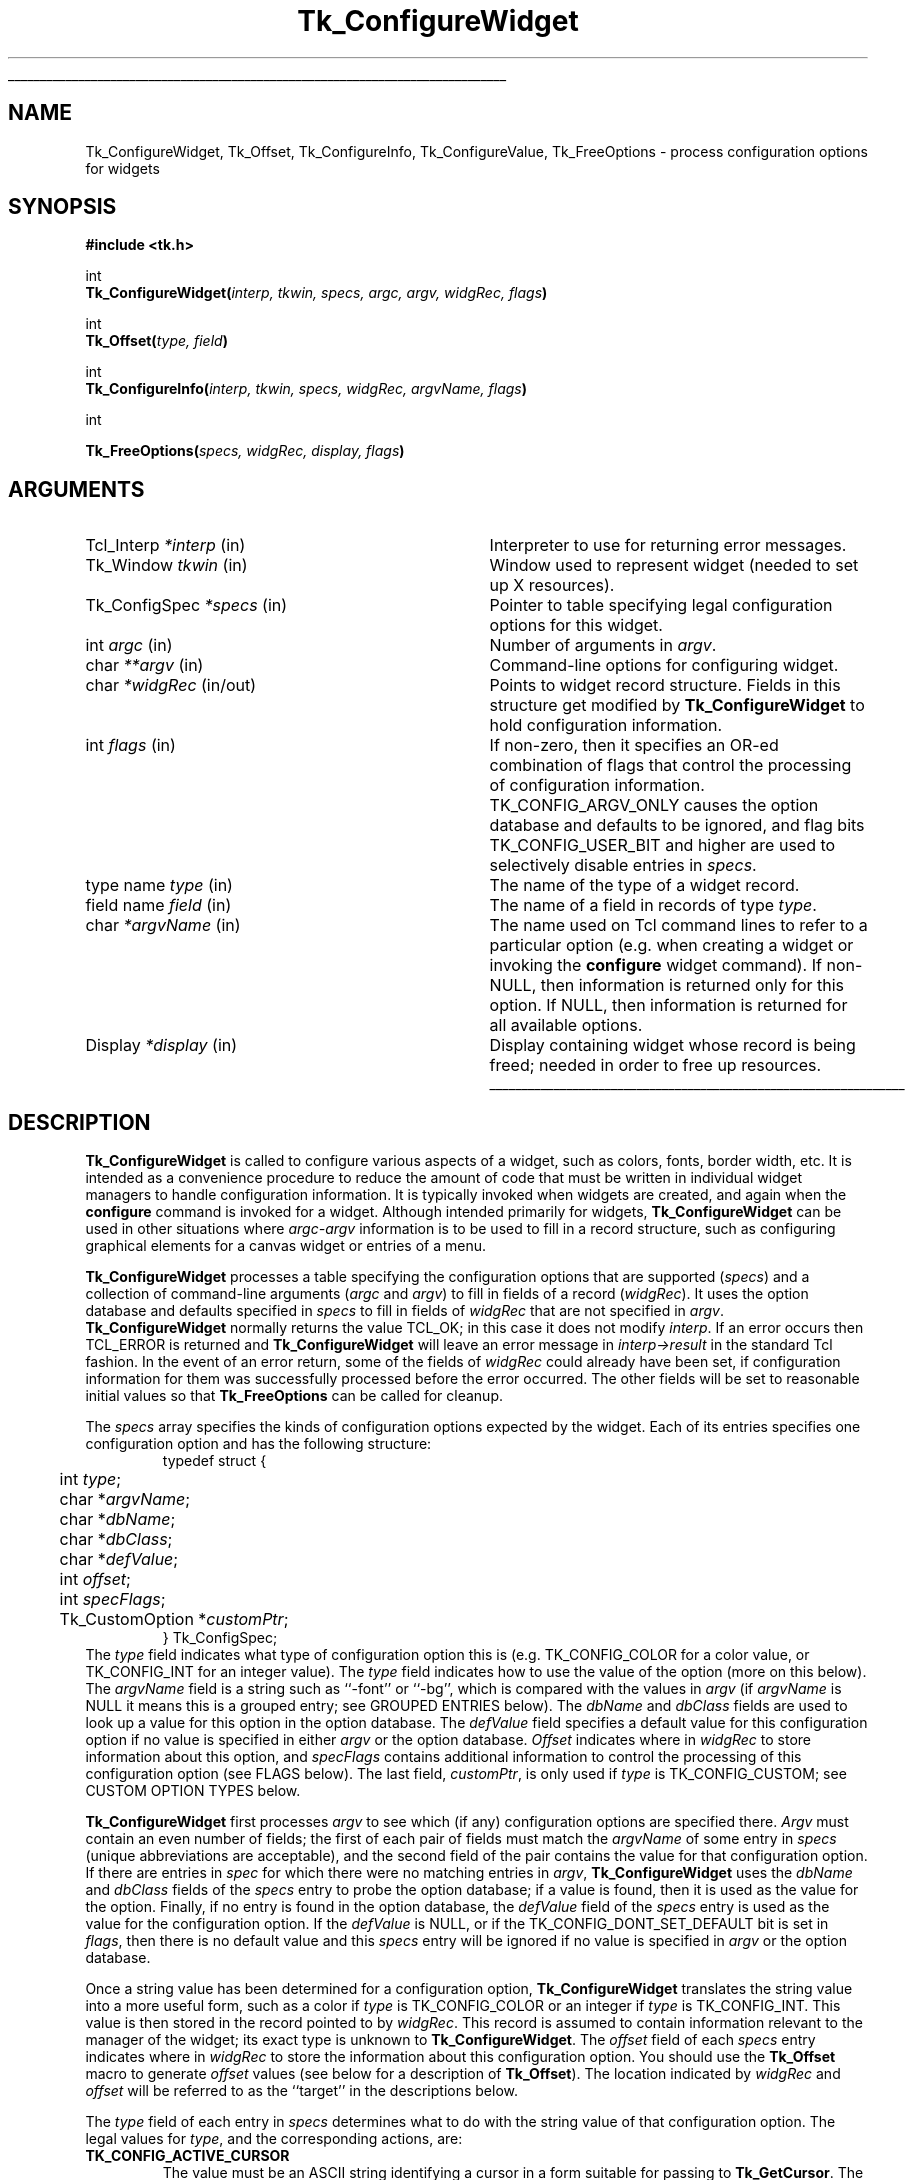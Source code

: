 '\"
'\" Copyright (c) 1990-1994 The Regents of the University of California.
'\" Copyright (c) 1994-1996 Sun Microsystems, Inc.
'\"
'\" See the file "license.terms" for information on usage and redistribution
'\" of this file, and for a DISCLAIMER OF ALL WARRANTIES.
'\" 
'\" RCS: @(#) $Id: ConfigWidg.3,v 1.9 1999/01/26 04:11:13 jingham Exp $
'\" 
'\" The definitions below are for supplemental macros used in Tcl/Tk
'\" manual entries.
'\"
'\" .AP type name in/out ?indent?
'\"	Start paragraph describing an argument to a library procedure.
'\"	type is type of argument (int, etc.), in/out is either "in", "out",
'\"	or "in/out" to describe whether procedure reads or modifies arg,
'\"	and indent is equivalent to second arg of .IP (shouldn't ever be
'\"	needed;  use .AS below instead)
'\"
'\" .AS ?type? ?name?
'\"	Give maximum sizes of arguments for setting tab stops.  Type and
'\"	name are examples of largest possible arguments that will be passed
'\"	to .AP later.  If args are omitted, default tab stops are used.
'\"
'\" .BS
'\"	Start box enclosure.  From here until next .BE, everything will be
'\"	enclosed in one large box.
'\"
'\" .BE
'\"	End of box enclosure.
'\"
'\" .CS
'\"	Begin code excerpt.
'\"
'\" .CE
'\"	End code excerpt.
'\"
'\" .VS ?version? ?br?
'\"	Begin vertical sidebar, for use in marking newly-changed parts
'\"	of man pages.  The first argument is ignored and used for recording
'\"	the version when the .VS was added, so that the sidebars can be
'\"	found and removed when they reach a certain age.  If another argument
'\"	is present, then a line break is forced before starting the sidebar.
'\"
'\" .VE
'\"	End of vertical sidebar.
'\"
'\" .DS
'\"	Begin an indented unfilled display.
'\"
'\" .DE
'\"	End of indented unfilled display.
'\"
'\" .SO
'\"	Start of list of standard options for a Tk widget.  The
'\"	options follow on successive lines, in four columns separated
'\"	by tabs.
'\"
'\" .SE
'\"	End of list of standard options for a Tk widget.
'\"
'\" .OP cmdName dbName dbClass
'\"	Start of description of a specific option.  cmdName gives the
'\"	option's name as specified in the class command, dbName gives
'\"	the option's name in the option database, and dbClass gives
'\"	the option's class in the option database.
'\"
'\" .UL arg1 arg2
'\"	Print arg1 underlined, then print arg2 normally.
'\"
'\" RCS: @(#) $Id: man.macros,v 1.9 1999/01/26 04:11:15 jingham Exp $
'\"
'\"	# Set up traps and other miscellaneous stuff for Tcl/Tk man pages.
.if t .wh -1.3i ^B
.nr ^l \n(.l
.ad b
'\"	# Start an argument description
.de AP
.ie !"\\$4"" .TP \\$4
.el \{\
.   ie !"\\$2"" .TP \\n()Cu
.   el          .TP 15
.\}
.ie !"\\$3"" \{\
.ta \\n()Au \\n()Bu
\&\\$1	\\fI\\$2\\fP	(\\$3)
.\".b
.\}
.el \{\
.br
.ie !"\\$2"" \{\
\&\\$1	\\fI\\$2\\fP
.\}
.el \{\
\&\\fI\\$1\\fP
.\}
.\}
..
'\"	# define tabbing values for .AP
.de AS
.nr )A 10n
.if !"\\$1"" .nr )A \\w'\\$1'u+3n
.nr )B \\n()Au+15n
.\"
.if !"\\$2"" .nr )B \\w'\\$2'u+\\n()Au+3n
.nr )C \\n()Bu+\\w'(in/out)'u+2n
..
.AS Tcl_Interp Tcl_CreateInterp in/out
'\"	# BS - start boxed text
'\"	# ^y = starting y location
'\"	# ^b = 1
.de BS
.br
.mk ^y
.nr ^b 1u
.if n .nf
.if n .ti 0
.if n \l'\\n(.lu\(ul'
.if n .fi
..
'\"	# BE - end boxed text (draw box now)
.de BE
.nf
.ti 0
.mk ^t
.ie n \l'\\n(^lu\(ul'
.el \{\
.\"	Draw four-sided box normally, but don't draw top of
.\"	box if the box started on an earlier page.
.ie !\\n(^b-1 \{\
\h'-1.5n'\L'|\\n(^yu-1v'\l'\\n(^lu+3n\(ul'\L'\\n(^tu+1v-\\n(^yu'\l'|0u-1.5n\(ul'
.\}
.el \}\
\h'-1.5n'\L'|\\n(^yu-1v'\h'\\n(^lu+3n'\L'\\n(^tu+1v-\\n(^yu'\l'|0u-1.5n\(ul'
.\}
.\}
.fi
.br
.nr ^b 0
..
'\"	# VS - start vertical sidebar
'\"	# ^Y = starting y location
'\"	# ^v = 1 (for troff;  for nroff this doesn't matter)
.de VS
.if !"\\$2"" .br
.mk ^Y
.ie n 'mc \s12\(br\s0
.el .nr ^v 1u
..
'\"	# VE - end of vertical sidebar
.de VE
.ie n 'mc
.el \{\
.ev 2
.nf
.ti 0
.mk ^t
\h'|\\n(^lu+3n'\L'|\\n(^Yu-1v\(bv'\v'\\n(^tu+1v-\\n(^Yu'\h'-|\\n(^lu+3n'
.sp -1
.fi
.ev
.\}
.nr ^v 0
..
'\"	# Special macro to handle page bottom:  finish off current
'\"	# box/sidebar if in box/sidebar mode, then invoked standard
'\"	# page bottom macro.
.de ^B
.ev 2
'ti 0
'nf
.mk ^t
.if \\n(^b \{\
.\"	Draw three-sided box if this is the box's first page,
.\"	draw two sides but no top otherwise.
.ie !\\n(^b-1 \h'-1.5n'\L'|\\n(^yu-1v'\l'\\n(^lu+3n\(ul'\L'\\n(^tu+1v-\\n(^yu'\h'|0u'\c
.el \h'-1.5n'\L'|\\n(^yu-1v'\h'\\n(^lu+3n'\L'\\n(^tu+1v-\\n(^yu'\h'|0u'\c
.\}
.if \\n(^v \{\
.nr ^x \\n(^tu+1v-\\n(^Yu
\kx\h'-\\nxu'\h'|\\n(^lu+3n'\ky\L'-\\n(^xu'\v'\\n(^xu'\h'|0u'\c
.\}
.bp
'fi
.ev
.if \\n(^b \{\
.mk ^y
.nr ^b 2
.\}
.if \\n(^v \{\
.mk ^Y
.\}
..
'\"	# DS - begin display
.de DS
.RS
.nf
.sp
..
'\"	# DE - end display
.de DE
.fi
.RE
.sp
..
'\"	# SO - start of list of standard options
.de SO
.SH "STANDARD OPTIONS"
.LP
.nf
.ta 4c 8c 12c
.ft B
..
'\"	# SE - end of list of standard options
.de SE
.fi
.ft R
.LP
See the \\fBoptions\\fR manual entry for details on the standard options.
..
'\"	# OP - start of full description for a single option
.de OP
.LP
.nf
.ta 4c
Command-Line Name:	\\fB\\$1\\fR
Database Name:	\\fB\\$2\\fR
Database Class:	\\fB\\$3\\fR
.fi
.IP
..
'\"	# CS - begin code excerpt
.de CS
.RS
.nf
.ta .25i .5i .75i 1i
..
'\"	# CE - end code excerpt
.de CE
.fi
.RE
..
.de UL
\\$1\l'|0\(ul'\\$2
..
.TH Tk_ConfigureWidget 3 4.1 Tk "Tk Library Procedures"
.BS
.SH NAME
Tk_ConfigureWidget, Tk_Offset, Tk_ConfigureInfo, Tk_ConfigureValue, Tk_FreeOptions \- process configuration options for widgets
.SH SYNOPSIS
.nf
\fB#include <tk.h>\fR
.sp
int
\fBTk_ConfigureWidget(\fIinterp, tkwin, specs, argc, argv, widgRec, flags\fB)\fR
.sp
int
\fBTk_Offset(\fItype, field\fB)\fR
.sp
int
\fBTk_ConfigureInfo(\fIinterp, tkwin, specs, widgRec, argvName, flags\fB)\fR
.sp
int
.sp
\fBTk_FreeOptions(\fIspecs, widgRec, display, flags\fB)\fR
.SH ARGUMENTS
.AS Tk_ConfigSpec *widgRec
.AP Tcl_Interp *interp in
Interpreter to use for returning error messages.
.AP Tk_Window tkwin in
Window used to represent widget (needed to set up X resources).
.AP Tk_ConfigSpec *specs in
Pointer to table specifying legal configuration options for this
widget.
.AP int argc in
Number of arguments in \fIargv\fR.
.AP char **argv in
Command-line options for configuring widget.
.AP char *widgRec in/out
Points to widget record structure.  Fields in this structure get
modified by \fBTk_ConfigureWidget\fR to hold configuration information.
.AP int flags in
If non-zero, then it specifies an OR-ed combination of flags that
control the processing of configuration information.
TK_CONFIG_ARGV_ONLY causes the option database and defaults to be
ignored, and flag bits TK_CONFIG_USER_BIT and higher are used to
selectively disable entries in \fIspecs\fR.
.AP "type name" type in
The name of the type of a widget record.
.AP "field name" field in
The name of a field in records of type \fItype\fR.
.AP char *argvName in
The name used on Tcl command lines to refer to a particular option
(e.g. when creating a widget or invoking the \fBconfigure\fR widget
command).  If non-NULL, then information is returned only for this
option.  If NULL, then information is returned for all available
options.
.AP Display *display in
Display containing widget whose record is being freed;  needed in
order to free up resources.
.BE
.SH DESCRIPTION
.PP
\fBTk_ConfigureWidget\fR is called to configure various aspects of a
widget, such as colors, fonts, border width, etc.
It is intended as a convenience procedure to reduce the amount
of code that must be written in individual widget managers to
handle configuration information.
It is typically
invoked when widgets are created, and again when the \fBconfigure\fR
command is invoked for a widget.
Although intended primarily for widgets, \fBTk_ConfigureWidget\fR
can be used in other situations where \fIargc-argv\fR information
is to be used to fill in a record structure, such as configuring
graphical elements for a canvas widget or entries of a menu.
.PP
\fBTk_ConfigureWidget\fR processes
a table specifying the configuration options that are supported
(\fIspecs\fR) and a collection of command-line arguments (\fIargc\fR and
\fIargv\fR) to fill in fields of a record (\fIwidgRec\fR).
It uses the option database and defaults specified in \fIspecs\fR
to fill in fields of \fIwidgRec\fR that are not specified in \fIargv\fR.
\fBTk_ConfigureWidget\fR normally returns the value TCL_OK; in this
case it does not modify \fIinterp\fR.
If an error
occurs then TCL_ERROR is returned and \fBTk_ConfigureWidget\fR will
leave an error message in \fIinterp->result\fR in the standard Tcl
fashion.
In the event of an error return, some of the fields of \fIwidgRec\fR
could already have been set, if configuration information for them
was successfully processed before the error occurred.
The other fields will be set to reasonable initial values so that
\fBTk_FreeOptions\fR can be called for cleanup.
.PP
The \fIspecs\fR array specifies the kinds of configuration options
expected by the widget.  Each of its entries specifies one configuration
option and has the following structure:
.CS
typedef struct {
	int \fItype\fR;
	char *\fIargvName\fR;
	char *\fIdbName\fR;
	char *\fIdbClass\fR;
	char *\fIdefValue\fR;
	int \fIoffset\fR;
	int \fIspecFlags\fR;
	Tk_CustomOption *\fIcustomPtr\fR;
} Tk_ConfigSpec;
.CE
The \fItype\fR field indicates what type of configuration option this is
(e.g. TK_CONFIG_COLOR for a color value, or TK_CONFIG_INT for
an integer value).  The \fItype\fR field indicates how to use the
value of the option (more on this below).
The \fIargvName\fR field is a string such as ``\-font'' or ``\-bg'',
which is compared with the values in \fIargv\fR (if \fIargvName\fR is
NULL it means this is a grouped entry;  see GROUPED ENTRIES below).  The
\fIdbName\fR and \fIdbClass\fR fields are used to look up a value
for this option in the option database.  The \fIdefValue\fR field
specifies a default value for this configuration option if no
value is specified in either \fIargv\fR or the option database.
\fIOffset\fR indicates where in \fIwidgRec\fR to store information
about this option, and \fIspecFlags\fR contains additional information
to control the processing of this configuration option (see FLAGS
below).
The last field, \fIcustomPtr\fR, is only used if \fItype\fR is
TK_CONFIG_CUSTOM;  see CUSTOM OPTION TYPES below.
.PP
\fBTk_ConfigureWidget\fR first processes \fIargv\fR to see which
(if any) configuration options are specified there.  \fIArgv\fR
must contain an even number of fields;  the first of each pair
of fields must match the \fIargvName\fR of some entry in \fIspecs\fR
(unique abbreviations are acceptable),
and the second field of the pair contains the value for that
configuration option.  If there are entries in \fIspec\fR for which
there were no matching entries in \fIargv\fR,
\fBTk_ConfigureWidget\fR uses the \fIdbName\fR and \fIdbClass\fR
fields of the \fIspecs\fR entry to probe the option database;  if
a value is found, then it is used as the value for the option.
Finally, if no entry is found in the option database, the
\fIdefValue\fR field of the \fIspecs\fR entry is used as the
value for the configuration option.  If the \fIdefValue\fR is
NULL, or if the TK_CONFIG_DONT_SET_DEFAULT bit is set in
\fIflags\fR, then there is no default value and this \fIspecs\fR entry
will be ignored if no value is specified in \fIargv\fR or the
option database.
.PP
Once a string value has been determined for a configuration option,
\fBTk_ConfigureWidget\fR translates the string value into a more useful
form, such as a color if \fItype\fR is TK_CONFIG_COLOR or an integer
if \fItype\fR is TK_CONFIG_INT.  This value is then stored in the
record pointed to by \fIwidgRec\fR.  This record is assumed to
contain information relevant to the manager of the widget;  its exact
type is unknown to \fBTk_ConfigureWidget\fR.  The \fIoffset\fR field
of each \fIspecs\fR entry indicates where in \fIwidgRec\fR to store
the information about this configuration option.  You should use the
\fBTk_Offset\fR macro to generate \fIoffset\fR values (see below for
a description of \fBTk_Offset\fR).  The location indicated by
\fIwidgRec\fR and \fIoffset\fR will be referred to as the ``target''
in the descriptions below.
.PP
The \fItype\fR field of each entry in \fIspecs\fR determines what
to do with the string value of that configuration option.  The
legal values for \fItype\fR, and the corresponding actions, are:
.TP
\fBTK_CONFIG_ACTIVE_CURSOR\fR
The value
must be an ASCII string identifying a cursor in a form
suitable for passing to \fBTk_GetCursor\fR. 
The value is converted to a \fBTk_Cursor\fR by calling
\fBTk_GetCursor\fR and the result is stored in the target.
In addition, the resulting cursor is made the active cursor
for \fItkwin\fR by calling \fBXDefineCursor\fR.
If TK_CONFIG_NULL_OK is specified in \fIspecFlags\fR then the value
may be an empty string, in which case the target and \fItkwin\fR's
active cursor will be set to \fBNone\fR.
If the previous value of the target
wasn't \fBNone\fR, then it is freed by passing it to \fBTk_FreeCursor\fR.
.TP
\fBTK_CONFIG_ANCHOR\fR
The value must be an ASCII string identifying an anchor point in one of the ways
accepted by \fBTk_GetAnchor\fR.
The string is converted to a \fBTk_Anchor\fR by calling
\fBTk_GetAnchor\fR and the result is stored in the target.
.TP
\fBTK_CONFIG_BITMAP\fR
The value must be an ASCII string identifying a bitmap in a form
suitable for passing to \fBTk_GetBitmap\fR.  The value is converted
to a \fBPixmap\fR by calling \fBTk_GetBitmap\fR and the result
is stored in the target.
If TK_CONFIG_NULL_OK is specified in \fIspecFlags\fR then the value
may be an empty string, in which case the target is set to \fBNone\fR.
If the previous value of the target
wasn't \fBNone\fR, then it is freed by passing it to \fBTk_FreeBitmap\fR.
.TP
\fBTK_CONFIG_BOOLEAN\fR
The value must be an ASCII string specifying a boolean value.  Any
of the values ``true'', ``yes'', ``on'', or ``1'',
or an abbreviation of one of these values, means true;
any of the values ``false'', ``no'', ``off'', or ``0'', or an abbreviation of
one of these values, means false.
The target is expected to be an integer;  for true values it will
be set to 1 and for false values it will be set to 0.
.TP
\fBTK_CONFIG_BORDER\fR
The value must be an ASCII string identifying a border color in a form
suitable for passing to \fBTk_Get3DBorder\fR.  The value is converted
to a (\fBTk_3DBorder *\fR) by calling \fBTk_Get3DBorder\fR and the result
is stored in the target.
If TK_CONFIG_NULL_OK is specified in \fIspecFlags\fR then the value
may be an empty string, in which case the target will be set to NULL.
If the previous value of the target
wasn't NULL, then it is freed by passing it to \fBTk_Free3DBorder\fR.
.TP
\fBTK_CONFIG_CAP_STYLE\fR
The value must be
an ASCII string identifying a cap style in one of the ways
accepted by \fBTk_GetCapStyle\fR.
The string is converted to an integer value corresponding
to the cap style by calling
\fBTk_GetCapStyle\fR and the result is stored in the target.
.TP
\fBTK_CONFIG_COLOR\fR
The value must be an ASCII string identifying a color in a form
suitable for passing to \fBTk_GetColor\fR.  The value is converted
to an (\fBXColor *\fR) by calling \fBTk_GetColor\fR and the result
is stored in the target.
If TK_CONFIG_NULL_OK is specified in \fIspecFlags\fR then the value
may be an empty string, in which case the target will be set to \fBNone\fR.
If the previous value of the target
wasn't NULL, then it is freed by passing it to \fBTk_FreeColor\fR.
.TP
\fBTK_CONFIG_CURSOR\fR
This option is identical to \fBTK_CONFIG_ACTIVE_CURSOR\fR except
that the new cursor is not made the active one for \fItkwin\fR.
.TP
\fBTK_CONFIG_CUSTOM\fR
This option allows applications to define new option types.
The \fIcustomPtr\fR field of the entry points to a structure
defining the new option type.
See the section CUSTOM OPTION TYPES below for details.
.TP
\fBTK_CONFIG_DOUBLE\fR
The value must be an ASCII floating-point number in
the format accepted by \fBstrtol\fR.  The string is converted
to a \fBdouble\fR value, and the value is stored in the
target.
.TP
\fBTK_CONFIG_END\fR
Marks the end of the table.  The last entry in \fIspecs\fR
must have this type;  all of its other fields are ignored and it
will never match any arguments.
.TP
\fBTK_CONFIG_FONT\fR
The value must be an ASCII string identifying a font in a form
suitable for passing to \fBTk_GetFontStruct\fR.  The value is converted
to an (\fBXFontStruct *\fR) by calling \fBTk_GetFontStruct\fR and the result
is stored in the target.
If TK_CONFIG_NULL_OK is specified in \fIspecFlags\fR then the value
may be an empty string, in which case the target will be set to NULL.
If the previous value of the target
wasn't NULL, then it is freed by passing it to \fBTk_FreeFontStruct\fR.
.TP
\fBTK_CONFIG_INT\fR
The value must be an ASCII integer string
in the format accepted by \fBstrtol\fR (e.g. ``0''
and ``0x'' prefixes may be used to specify octal or hexadecimal
numbers, respectively).  The string is converted to an integer
value and the integer is stored in the target.
.TP
\fBTK_CONFIG_JOIN_STYLE\fR
The value must be
an ASCII string identifying a join style in one of the ways
accepted by \fBTk_GetJoinStyle\fR.
The string is converted to an integer value corresponding
to the join style by calling
\fBTk_GetJoinStyle\fR and the result is stored in the target.
.TP
\fBTK_CONFIG_JUSTIFY\fR
The value must be
an ASCII string identifying a justification method in one of the
ways accepted by \fBTk_GetJustify\fR.
The string is converted to a \fBTk_Justify\fR by calling
\fBTk_GetJustify\fR and the result is stored in the target.
.TP
\fBTK_CONFIG_MM\fR
The value must specify a screen distance in one of the forms acceptable
to \fBTk_GetScreenMM\fR.
The string is converted to double-precision floating-point distance
in millimeters and the value is stored in the target.
.TP
\fBTK_CONFIG_PIXELS\fR
The value must specify screen units in one of the forms acceptable
to \fBTk_GetPixels\fR.
The string is converted to an integer distance in pixels and the
value is stored in the target.
.TP
\fBTK_CONFIG_RELIEF\fR
The value must be an ASCII string identifying a relief in a form
suitable for passing to \fBTk_GetRelief\fR.  The value is converted
to an integer relief value by calling \fBTk_GetRelief\fR and the result
is stored in the target.
.TP
\fBTK_CONFIG_STRING\fR
A copy
of the value is made by allocating memory space with
\fBmalloc\fR and copying the value into the dynamically-allocated
space.  A pointer to the new string is stored in the target.
If TK_CONFIG_NULL_OK is specified in \fIspecFlags\fR then the value
may be an empty string, in which case the target will be set to NULL.
If the previous value of the target wasn't NULL, then it is
freed by passing it to \fBfree\fR.
.TP
\fBTK_CONFIG_SYNONYM\fR
This \fItype\fR value identifies special entries in \fIspecs\fR that
are synonyms for other entries.  If an \fIargv\fR value matches the
\fIargvName\fR of a TK_CONFIG_SYNONYM entry, the entry isn't used
directly. Instead, \fBTk_ConfigureWidget\fR searches \fIspecs\fR
for another entry whose \fIargvName\fR is the same as the \fIdbName\fR
field in the TK_CONFIG_SYNONYM entry;  this new entry is used just
as if its \fIargvName\fR had matched the \fIargv\fR value.  The
synonym mechanism allows multiple \fIargv\fR values to be used for
a single configuration option, such as ``\-background'' and ``\-bg''.
.TP
\fBTK_CONFIG_UID\fR
The value is translated to a \fBTk_Uid\fR
(by passing it to \fBTk_GetUid\fR).  The resulting value
is stored in the target.
If TK_CONFIG_NULL_OK is specified in \fIspecFlags\fR and the value
is an empty string then the target will be set to NULL.
.TP
\fBTK_CONFIG_WINDOW\fR
The value must be a window path name.  It is translated to a
\fBTk_Window\fR token and the token is stored in the target.

.SH "GROUPED ENTRIES"
.PP
In some cases it is useful to generate multiple resources from
a single configuration value.  For example, a color name might
be used both to generate the background color for a widget (using
TK_CONFIG_COLOR) and to generate a 3-D border to draw around the
widget (using TK_CONFIG_BORDER).  In cases like this it is possible
to specify that several consecutive entries in \fIspecs\fR are to
be treated as a group.  The first entry is used to determine a value
(using its \fIargvName\fR, \fIdbName\fR,
\fIdbClass\fR, and \fIdefValue\fR fields).  The value will be processed
several times (one for each entry in the group), generating multiple
different resources and modifying multiple targets within \fIwidgRec\fR.
Each of the entries after the first must have a NULL value in its
\fIargvName\fR field;  this indicates that the entry is to be grouped
with the entry that precedes it.  Only the \fItype\fR and \fIoffset\fR
fields are used from these follow-on entries.

.SH "FLAGS"
.PP
The \fIflags\fR argument passed to \fBTk_ConfigureWidget\fR is used
in conjunction with the \fIspecFlags\fR fields in the entries of \fIspecs\fR
to provide additional control over the processing of configuration
options.  These values are used in three different ways as
described below.
.PP
First, if the \fIflags\fR argument to \fBTk_ConfigureWidget\fR has
the TK_CONFIG_ARGV_ONLY bit set (i.e., \fIflags\fR | TK_CONFIG_ARGV_ONLY != 0),
then the option database and
\fIdefValue\fR fields are not used.  In this case, if an entry in
\fIspecs\fR doesn't match a field in \fIargv\fR then nothing happens:
the corresponding target isn't modified.  This feature is useful
when the goal is to modify certain configuration options while
leaving others in their current state, such as when a \fBconfigure\fR
widget command is being processed.
.PP
Second, the \fIspecFlags\fR field of an entry in \fIspecs\fR may be used
to control the processing of that entry.  Each \fIspecFlags\fR
field may consists of an OR-ed combination of the following values:
.TP
\fBTK_CONFIG_COLOR_ONLY\fR
If this bit is set then the entry will only be considered if the
display for \fItkwin\fR has more than one bit plane.  If the display
is monochromatic then this \fIspecs\fR entry will be ignored.
.TP
\fBTK_CONFIG_MONO_ONLY\fR
If this bit is set then the entry will only be considered if the
display for \fItkwin\fR has exactly one bit plane.  If the display
is not monochromatic then this \fIspecs\fR entry will be ignored.
.TP
\fBTK_CONFIG_NULL_OK\fR
This bit is only relevant for some types of entries (see the
descriptions of the various entry types above).
If this bit is set, it indicates that an empty string value
for the field is acceptable and if it occurs then the
target should be set to NULL or \fBNone\fR, depending
on the type of the target.
This flag is typically used to allow a
feature to be turned off entirely, e.g. set a cursor value to
\fBNone\fR so that a window simply inherits its parent's cursor.
If this bit isn't set then empty strings are processed as strings,
which generally results in an error.
.TP
\fBTK_CONFIG_DONT_SET_DEFAULT\fR
If this bit is one, it means that the \fIdefValue\fR field of the
entry should only be used for returning the default value in
\fBTk_ConfigureInfo\fR.
In calls to \fBTk_ConfigureWidget\fR no default will be supplied
for entries with this flag set;  it is assumed that the
caller has already supplied a default value in the target location.
This flag provides a performance optimization where it is expensive
to process the default string:  the client can compute the default
once, save the value, and provide it before calling
\fBTk_ConfigureWidget\fR.
.TP
\fBTK_CONFIG_OPTION_SPECIFIED\fR
This bit is set and cleared by \fBTk_ConfigureWidget\fR.  Whenever
\fBTk_ConfigureWidget\fR returns, this bit will be set in all the
entries where a value was specified in \fIargv\fR.
It will be zero in all other entries.
This bit provides a way for clients to determine which values
actually changed in a call to \fBTk_ConfigureWidget\fR.
.PP
The TK_CONFIG_MONO_ONLY and TK_CONFIG_COLOR_ONLY flags are typically
used to specify different default values for
monochrome and color displays.  This is done by creating two
entries in \fIspecs\fR that are identical except for their
\fIdefValue\fR and \fIspecFlags\fR fields.  One entry should have
the value TK_CONFIG_MONO_ONLY in its \fIspecFlags\fR and the
default value for monochrome displays in its \fIdefValue\fR;  the
other entry entry should have the value TK_CONFIG_COLOR_ONLY in
its \fIspecFlags\fR and the appropriate \fIdefValue\fR for
color displays.
.PP
Third, it is possible to use \fIflags\fR and \fIspecFlags\fR
together to selectively disable some entries.  This feature is
not needed very often.  It is useful in cases where several
similar kinds of widgets are implemented in one place.  It allows
a single \fIspecs\fR table to be created with all the configuration
options for all the widget types.  When processing a particular
widget type, only entries relevant to that type will be used.  This
effect is achieved by setting the high-order bits (those in positions
equal to or greater than TK_CONFIG_USER_BIT) in \fIspecFlags\fR
values or in \fIflags\fR.  In order for a particular entry in
\fIspecs\fR to be used, its high-order bits must match exactly
the high-order bits of the \fIflags\fR value passed to
\fBTk_ConfigureWidget\fR.  If a \fIspecs\fR table is being used
for N different widget types, then N of the high-order bits will
be used.  Each \fIspecs\fR entry will have one of more of those
bits set in its \fIspecFlags\fR field to indicate the widget types
for which this entry is valid.  When calling \fBTk_ConfigureWidget\fR,
\fIflags\fR will have a single one of these bits set to select the
entries for the desired widget type.  For a working example of
this feature, see the code in tkButton.c.

.SH TK_OFFSET
.PP
The \fBTk_Offset\fR macro is provided as a safe way of generating
the \fIoffset\fR values for entries in Tk_ConfigSpec structures.
It takes two arguments:  the name of a type of record, and the
name of a field in that record.  It returns the byte offset of
the named field in records of the given type.

.SH TK_CONFIGUREINFO
.PP
The \fBTk_ConfigureInfo\fR procedure may be used to obtain
information about one or all of the options for a given widget.
Given a token for a window (\fItkwin\fR), a table describing the
configuration options for a class of widgets (\fIspecs\fR), a
pointer to a widget record containing the current information for
a widget (\fIwidgRec\fR), and a NULL \fIargvName\fR argument,
\fBTk_ConfigureInfo\fR generates a string describing all of the
configuration options for the window.  The string is placed
in \fIinterp->result\fR.  Under normal circumstances
it returns TCL_OK;  if an error occurs then it returns TCL_ERROR
and \fIinterp->result\fR contains an error message.
.PP
If \fIargvName\fR is NULL, then the value left in
\fIinterp->result\fR by \fBTk_ConfigureInfo\fR
consists of a list of one or more entries, each of which describes
one configuration option (i.e. one entry in \fIspecs\fR).  Each
entry in the list will contain either two or five values.  If the
corresponding entry in \fIspecs\fR has type TK_CONFIG_SYNONYM, then
the list will contain two values:  the \fIargvName\fR for the entry
and the \fIdbName\fR (synonym name).  Otherwise the list will contain
five values:  \fIargvName\fR, \fIdbName\fR, \fIdbClass\fR, \fIdefValue\fR,
and current value.  The current value is computed from the appropriate
field of \fIwidgRec\fR by calling procedures like \fBTk_NameOfColor\fR.
.PP
If the \fIargvName\fR argument to \fBTk_ConfigureInfo\fR is non-NULL,
then it indicates a single option, and information is returned only
for that option.  The string placed in \fIinterp->result\fR will be
a list containing two or five values as described above;  this will
be identical to the corresponding sublist that would have been returned
if \fIargvName\fR had been NULL.
.PP
The \fIflags\fR argument to \fBTk_ConfigureInfo\fR is used to restrict
the \fIspecs\fR entries to consider, just as for \fBTk_ConfigureWidget\fR.

.SH TK_CONFIGUREVALUE
.PP
\fBTk_ConfigureValue\fR takes arguments similar to \fBTk_ConfigureInfo\fR;
instead of returning a list of values, it just returns the current value
of the option given by \fIargvName\fR (\fIargvName\fR must not be NULL).
The value is returned in \fIinterp->result\fR and TCL_OK is
normally returned as the procedure's result.
If an error occurs in \fBTk_ConfigureValue\fR (e.g., \fIargvName\fR is
not a valid option name), TCL_ERROR is returned and an error message
is left in \fIinterp->result\fR.
This procedure is typically called to implement \fBcget\fR widget
commands.

.SH TK_FREEOPTIONS
.PP
The \fBTk_FreeOptions\fR procedure may be invoked during widget cleanup
to release all of the resources associated with configuration options.
It scans through \fIspecs\fR and for each entry corresponding to a
resource that must be explicitly freed (e.g. those with
type TK_CONFIG_COLOR), it frees the resource in the widget record.
If the field in the widget record doesn't refer to a resource (e.g.
it contains a null pointer) then no resource is freed for that
entry.
After freeing a resource, \fBTk_FreeOptions\fR sets the
corresponding field of the widget record to null.

.SH "CUSTOM OPTION TYPES"
.PP
Applications can extend the built-in configuration types with additional
configuration types by writing procedures to parse and print options
of the a type and creating a structure pointing to those procedures:
.CS
typedef struct Tk_CustomOption {
	Tk_OptionParseProc *\fIparseProc\fR;
	Tk_OptionPrintProc *\fIprintProc\fR;
	ClientData \fIclientData\fR;
} Tk_CustomOption;

typedef int Tk_OptionParseProc(
	ClientData \fIclientData\fR,
	Tcl_Interp *\fIinterp\fR,
	Tk_Window \fItkwin\fR,
	char *\fIvalue\fR,
	char *\fIwidgRec\fR,
	int \fIoffset\fR);

typedef char *Tk_OptionPrintProc(
	ClientData \fIclientData\fR,
	Tk_Window \fItkwin\fR,
	char *\fIwidgRec\fR,
	int \fIoffset\fR,
	Tcl_FreeProc **\fIfreeProcPtr\fR);
.CE
The Tk_CustomOption structure contains three fields, which are pointers
to the two procedures and a \fIclientData\fR value to be passed to those
procedures when they are invoked.  The \fIclientData\fR value typically
points to a structure containing information that is needed by the
procedures when they are parsing and printing options.
.PP
The \fIparseProc\fR procedure is invoked by
\fBTk_ConfigureWidget\fR to parse a string and store the resulting
value in the widget record.
The \fIclientData\fR argument is a copy of the \fIclientData\fR
field in the Tk_CustomOption structure.
The \fIinterp\fR argument points to a Tcl interpreter used for
error reporting.  \fITkwin\fR is a copy of the \fItkwin\fR argument
to \fBTk_ConfigureWidget\fR.  The \fIvalue\fR argument is a string
describing the value for the option;  it could have been specified
explicitly in the call to \fBTk_ConfigureWidget\fR or it could
come from the option database or a default.
\fIValue\fR will never be a null pointer but it may point to
an empty string.
\fIRecordPtr\fR is the same as the \fIwidgRec\fR argument to
\fBTk_ConfigureWidget\fR;  it points to the start of the widget
record to modify.
The last argument, \fIoffset\fR, gives the offset in bytes from the start
of the widget record to the location where the option value is to
be placed.  The procedure should translate the string to whatever
form is appropriate for the option and store the value in the widget
record.  It should normally return TCL_OK, but if an error occurs
in translating the string to a value then it should return TCL_ERROR
and store an error message in \fIinterp->result\fR.
.PP
The \fIprintProc\fR procedure is called
by \fBTk_ConfigureInfo\fR to produce a string value describing an
existing option.
Its \fIclientData\fR, \fItkwin\fR, \fIwidgRec\fR, and \fIoffset\fR
arguments all have the same meaning as for Tk_OptionParseProc
procedures.
The \fIprintProc\fR procedure should examine the option whose value
is stored at \fIoffset\fR in \fIwidgRec\fR, produce a string describing
that option, and return a pointer to the string.
If the string is stored in dynamically-allocated memory, then
the procedure must set \fI*freeProcPtr\fR to the address of
a procedure to call to free the string's memory;  \fBTk_ConfigureInfo\fR
will call this procedure when it is finished with the string.
If the result string is stored in static memory then \fIprintProc\fR
need not do anything with the \fIfreeProcPtr\fR argument.
.PP
Once \fIparseProc\fR and \fIprintProc\fR have been defined and a
Tk_CustomOption structure has been created for them, options of this
new type may be manipulated with Tk_ConfigSpec entries whose \fItype\fR
fields are TK_CONFIG_CUSTOM and whose \fIcustomPtr\fR fields point
to the Tk_CustomOption structure.

.SH EXAMPLES
.PP
Although the explanation of \fBTk_ConfigureWidget\fR is fairly
complicated, its actual use is pretty straightforward.
The easiest way to get started is to copy the code
from an existing widget.
The library implementation of frames
(tkFrame.c) has a simple configuration table, and the library
implementation of buttons (tkButton.c) has a much more complex
table that uses many of the fancy \fIspecFlags\fR mechanisms.

.SH KEYWORDS
anchor, bitmap, boolean, border, cap style, color, configuration options,
cursor, custom, double, font, integer, join style, justify, millimeters,
pixels, relief, synonym, uid

